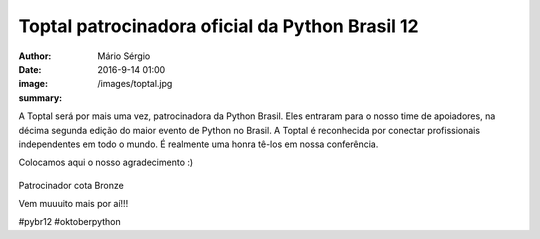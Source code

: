 Toptal patrocinadora oficial da Python Brasil 12
=====================================================

:author: Mário Sérgio
:date: 2016-9-14 01:00
:image: /images/toptal.jpg
:summary: 

A Toptal será por mais uma vez, patrocinadora da Python Brasil. Eles entraram para o nosso time de apoiadores, na décima segunda edição do maior evento de Python no Brasil. A Toptal é reconhecida por conectar profissionais independentes em todo o mundo. É realmente uma honra tê-los em nossa conferência. 

Colocamos aqui o nosso agradecimento :)

.. figure:: {filename}/images/toptal.jpg
    :target: {filename}/images/toptal.jpg
    :alt: Work
    :align: center

Patrocinador cota Bronze

Vem muuuito mais por aí!!!

#pybr12 #oktoberpython